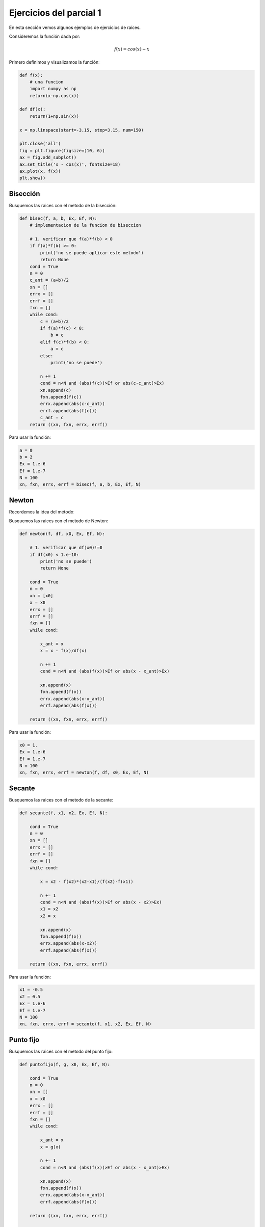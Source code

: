***********************************
Ejercicios del parcial 1
***********************************

En esta sección vemos algunos ejemplos de ejercicios de raíces.

Consideremos la función dada por:

.. math::

   f(x) = cos(x) - x


Primero definimos y visualizamos la función:

.. code:: python

   def f(x):
       # una funcion
       import numpy as np
       return(x-np.cos(x))

   def df(x):
       return(1+np.sin(x))

   x = np.linspace(start=-3.15, stop=3.15, num=150)

   plt.close('all')
   fig = plt.figure(figsize=(10, 6))
   ax = fig.add_subplot()
   ax.set_title('x - cos(x)', fontsize=18)
   ax.plot(x, f(x))
   plt.show()


Bisección
=================

.. https://www.geogebra.org/m/mNY3NPuU

Busquemos las raices con el metodo de la bisección:

.. code:: python

   def bisec(f, a, b, Ex, Ef, N):
       # implementacion de la funcion de biseccion

       # 1. verificar que f(a)*f(b) < 0
       if f(a)*f(b) >= 0:
           print('no se puede aplicar este metodo')
           return None
       cond = True
       n = 0
       c_ant = (a+b)/2
       xn = []
       errx = []
       errf = []
       fxn = []
       while cond:
           c = (a+b)/2
           if f(a)*f(c) < 0:
               b = c
           elif f(c)*f(b) < 0:
               a = c
           else:
               print('no se puede')

           n += 1
           cond = n<N and (abs(f(c))>Ef or abs(c-c_ant)>Ex)
           xn.append(c)
           fxn.append(f(c))
           errx.append(abs(c-c_ant))
           errf.append(abs(f(c)))
           c_ant = c
       return ((xn, fxn, errx, errf))


Para usar la función:     

.. code:: python


   a = 0
   b = 2
   Ex = 1.e-6
   Ef = 1.e-7
   N = 100
   xn, fxn, errx, errf = bisec(f, a, b, Ex, Ef, N)



Newton
=================

Recordemos la idea del método:
 
.. raw:: html

    <embed>

 <iframe scrolling="no" src="https://www.geogebra.org/material/iframe/id/29635304/width/800/height/600/border/888888/rc/false/ai/false/sdz/false/smb/false/stb/false/stbh/true/ld/false/sri/false" width="800px" height="600px" style="border:0px;" allowfullscreen> </iframe>

    </embed>

 


Busquemos las raices con el metodo de Newton:
 

.. code:: python


   def newton(f, df, x0, Ex, Ef, N):

       # 1. verificar que df(x0)!=0
       if df(x0) < 1.e-10:
           print('no se puede')
           return None

       cond = True
       n = 0
       xn = [x0]
       x = x0
       errx = []
       errf = []
       fxn = []
       while cond:

           x_ant = x
           x = x - f(x)/df(x)

           n += 1
           cond = n<N and (abs(f(x))>Ef or abs(x - x_ant)>Ex)

           xn.append(x)
           fxn.append(f(x))
           errx.append(abs(x-x_ant))
           errf.append(abs(f(x)))

       return ((xn, fxn, errx, errf))


Para usar la función:
     
.. code:: python

   x0 = 1.
   Ex = 1.e-6
   Ef = 1.e-7
   N = 100
   xn, fxn, errx, errf = newton(f, df, x0, Ex, Ef, N)   

Secante
=================
 
.. raw:: html

    <embed>

 <iframe scrolling="no" src="https://www.geogebra.org/material/iframe/id/29660192/width/800/height/600/border/888888/rc/false/ai/true/sdz/true/smb/true/stb/true/stbh/true/ld/true/sri/true" width="800px" height="600px" style="border:0px;" allowfullscreen> </iframe>

    </embed> 

Busquemos las raices con el metodo de la secante:

.. code:: python


   def secante(f, x1, x2, Ex, Ef, N):

       cond = True
       n = 0
       xn = []
       errx = []
       errf = []
       fxn = []
       while cond:

           x = x2 - f(x2)*(x2-x1)/(f(x2)-f(x1))

           n += 1
           cond = n<N and (abs(f(x))>Ef or abs(x - x2)>Ex)
           x1 = x2
           x2 = x

           xn.append(x)
           fxn.append(f(x))
           errx.append(abs(x-x2))
           errf.append(abs(f(x)))

       return ((xn, fxn, errx, errf))   
    
Para usar la función:
     
.. code:: python

   x1 = -0.5
   x2 = 0.5
   Ex = 1.e-6
   Ef = 1.e-7
   N = 100
   xn, fxn, errx, errf = secante(f, x1, x2, Ex, Ef, N)   
                    
Punto fijo
=================

.. raw:: html

    <embed>

 <iframe scrolling="no" src="https://www.geogebra.org/material/iframe/id/29653854/width/800/height/600/border/888888/rc/false/ai/false/sdz/false/smb/false/stb/false/stbh/true/ld/false/sri/false" width="800px" height="600px" style="border:0px;" allowfullscreen> </iframe>

    </embed>
 

Busquemos las raices con el metodo del punto fijo: 

.. code:: python



   def puntofijo(f, g, x0, Ex, Ef, N):

       cond = True
       n = 0
       xn = []
       x = x0
       errx = []
       errf = []
       fxn = []
       while cond:

           x_ant = x
           x = g(x)

           n += 1
           cond = n<N and (abs(f(x))>Ef or abs(x - x_ant)>Ex)

           xn.append(x)
           fxn.append(f(x))
           errx.append(abs(x-x_ant))
           errf.append(abs(f(x)))

       return ((xn, fxn, errx, errf))                        
    
   def g1(x):
       return(np.cos(x))

   def g2(x):
       return(np.arccos(x))         

Para usar la función:
     
.. code:: python

   x0 = 2
   Ex = 1.e-6
   Ef = 1.e-7
   N = 100

   xn, fxn, errx, errf = puntofijo(f, g1, x0, Ex, Ef, N)   


También podemos graficar las distintas aproximaciones en la iteración:

.. code:: python

                    
   plt.close('all')
   fig = plt.figure(figsize=(8, 4))
   ax = fig.subplots(2, 1)
   x = np.linspace(-1, 1, 100)
   ax[0].plot(x, g1(x), x, x)
   ax[1].plot(x, g2(x), x, x)
   plt.show()                            



.. https://www.geogebra.org/m/Q2yMukrD
